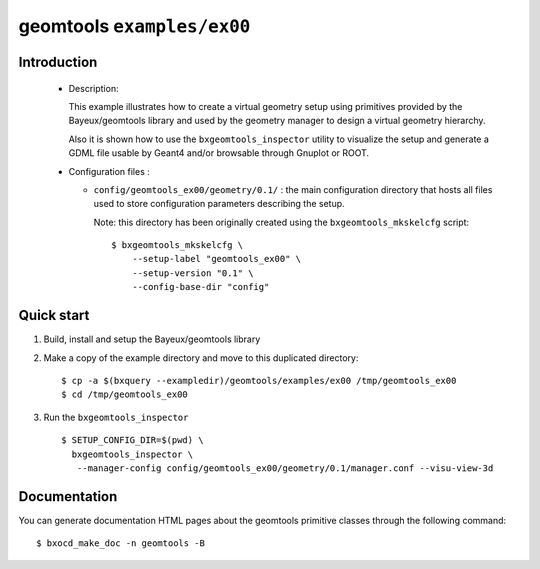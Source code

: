 =============================
geomtools ``examples/ex00``
=============================

Introduction
============

 * Description:

   This  example illustrates how to create a virtual geometry setup
   using primitives provided by the Bayeux/geomtools library and
   used by the geometry manager to design a virtual geometry hierarchy.

   Also it is shown how to use the ``bxgeomtools_inspector`` utility
   to visualize the setup and generate a GDML file usable by Geant4
   and/or browsable through Gnuplot or ROOT.


 * Configuration files :

   * ``config/geomtools_ex00/geometry/0.1/`` : the main configuration
     directory that hosts all files used to store configuration parameters
     describing the setup.

     Note: this directory has been originally created using the
     ``bxgeomtools_mkskelcfg`` script: ::

      $ bxgeomtools_mkskelcfg \
          --setup-label "geomtools_ex00" \
          --setup-version "0.1" \
          --config-base-dir "config"


Quick start
===========

1. Build, install and setup the Bayeux/geomtools library
2. Make a copy of the example directory and move to this duplicated directory::

      $ cp -a $(bxquery --exampledir)/geomtools/examples/ex00 /tmp/geomtools_ex00
      $ cd /tmp/geomtools_ex00

3. Run the ``bxgeomtools_inspector`` ::

      $ SETUP_CONFIG_DIR=$(pwd) \
        bxgeomtools_inspector \
         --manager-config config/geomtools_ex00/geometry/0.1/manager.conf --visu-view-3d

Documentation
=============

You can generate documentation HTML pages about the geomtools primitive classes
through the following command: ::

      $ bxocd_make_doc -n geomtools -B
